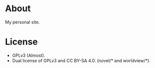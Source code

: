 * About

My personal site.

* License

- GPLv3 (Almost).
- Dual license of GPLv3 and CC BY-SA 4.0. (novel/* and worldview/*).
